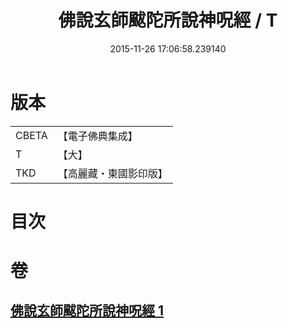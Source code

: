 #+TITLE: 佛說玄師颰陀所說神呪經 / T
#+DATE: 2015-11-26 17:06:58.239140
* 版本
 |     CBETA|【電子佛典集成】|
 |         T|【大】     |
 |       TKD|【高麗藏・東國影印版】|

* 目次
* 卷
** [[file:KR6j0609_001.txt][佛說玄師颰陀所說神呪經 1]]

